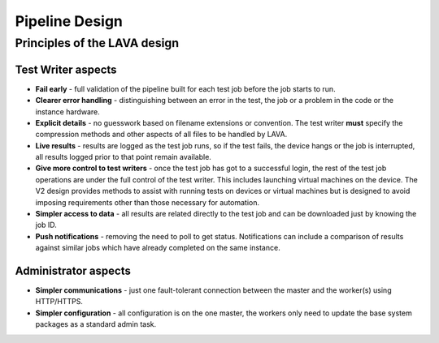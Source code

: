 .. index:: pipeline design

.. _pipeline_design:

Pipeline Design
###############

Principles of the LAVA design
*****************************

Test Writer aspects
===================

* **Fail early** - full validation of the pipeline built for each test job
  before the job starts to run.

* **Clearer error handling** - distinguishing between an error in the test, the
  job or a problem in the code or the instance hardware.

* **Explicit details** - no guesswork based on filename extensions or
  convention. The test writer **must** specify the compression methods and
  other aspects of all files to be handled by LAVA.

* **Live results** - results are logged as the test job runs, so if the test
  fails, the device hangs or the job is interrupted, all results logged prior
  to that point remain available.

* **Give more control to test writers** - once the test job has got to a
  successful login, the rest of the test job operations are under the full
  control of the test writer. This includes launching virtual machines on the
  device. The V2 design provides methods to assist with running tests on
  devices or virtual machines but is designed to avoid imposing requirements
  other than those necessary for automation.

* **Simpler access to data** - all results are related directly to the test job
  and can be downloaded just by knowing the job ID.

* **Push notifications** - removing the need to poll to get status.
  Notifications can include a comparison of results against similar jobs which
  have already completed on the same instance.

  .. seealso:: :ref:`notifications`, :ref:`publishing_events` and
    :ref:`publishing_artifacts`

Administrator aspects
=====================

* **Simpler communications** - just one fault-tolerant connection between the
  master and the worker(s) using HTTP/HTTPS.

* **Simpler configuration** - all configuration is on the one master, the
  workers only need to update the base system packages as a standard admin
  task.
